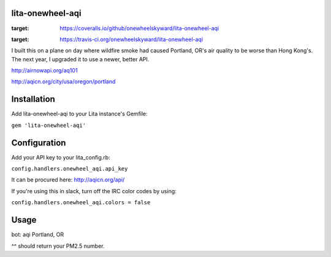 lita-onewheel-aqi
=================

.. image:: https://coveralls.io/repos/github/onewheelskyward/lita-onewheel-aqi/badge.svg
:target: https://coveralls.io/github/onewheelskyward/lita-onewheel-aqi
.. image:: https://travis-ci.org/onewheelskyward/lita-onewheel-aqi.svg?branch=master
:target: https://travis-ci.org/onewheelskyward/lita-onewheel-aqi

I built this on a plane on day where wildfire smoke had caused Portland, OR's air quality to be worse than Hong Kong's.
The next year, I upgraded it to use a newer, better API.

http://airnowapi.org/aq101

http://aqicn.org/city/usa/oregon/portland

Installation
============
Add lita-onewheel-aqi to your Lita instance's Gemfile:

``gem 'lita-onewheel-aqi'``

Configuration
=============

Add your API key to your lita_config.rb:

``config.handlers.onewheel_aqi.api_key``

It can be procured here: http://aqicn.org/api/

If you're using this in slack, turn off the IRC color codes by using:

``config.handlers.onewheel_aqi.colors = false``

Usage
=====

bot: aqi Portland, OR

^^ should return your PM2.5 number.


